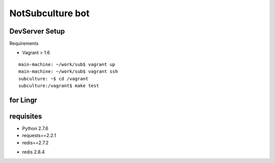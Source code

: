=================
NotSubculture bot
=================

DevServer Setup
---------------

Requirements

- Vagrant > 1.6

::

    main-machine: ~/work/sub$ vagrant up
    main-machine: ~/work/sub$ vagrant ssh
    subculture: ~$ cd /vagrant
    subculture:/vagrant$ make test


for Lingr
---------

requisites
----------

- Python 2.7.6
- requests==2.2.1
- redis==2.7.2

+ redis 2.8.4
